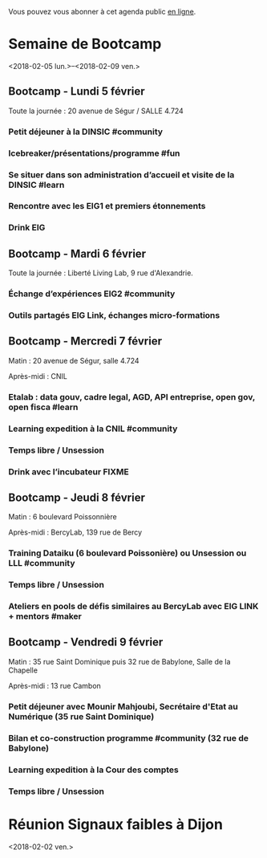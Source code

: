 Vous pouvez vous abonner à cet agenda public [[https://box.bzg.io/cloud/index.php/apps/calendar/p/DU3DV27UK2Z0ILGV][en ligne]].

* Semaine de Bootcamp
  :PROPERTIES:
  :ID:       f67f5922-19b7-46b4-81be-300ca1a48bb0
  :END:
  <2018-02-05 lun.>--<2018-02-09 ven.>

** Bootcamp - Lundi 5 février
   :PROPERTIES:
   :ID:       91886710-5c95-4a49-8155-f7c8ed7e8c9b
   :END:

Toute la journée : 20 avenue de Ségur / SALLE 4.724

*** Petit déjeuner à la DINSIC #community
    SCHEDULED: <2018-02-05 lun. 08:30-9:20>
    :PROPERTIES:
    :ID:       1873c7b1-6c62-4ef1-889d-429240f28869
    :END:

*** Icebreaker/présentations/programme #fun
    SCHEDULED: <2018-02-05 lun. 09:30-10:20>
    :PROPERTIES:
    :ID:       78ea7b5e-3a02-4f2a-9819-42adce3a7c61
    :END:

*** Se situer dans son administration d’accueil et visite de la DINSIC #learn
    SCHEDULED: <2018-02-05 lun. 10:30-12:30>
    :PROPERTIES:
    :ID:       f2df356c-d4eb-4bde-a9f3-34cc007a8d45
    :END:

*** Rencontre avec les EIG1 et premiers étonnements
    SCHEDULED: <2018-02-05 lun. 14:30-17:20>
    :PROPERTIES:
    :ID:       b1af68c5-709f-4720-a2b8-e26922c8c441
    :END:

*** Drink EIG
    SCHEDULED: <2018-02-05 lun. 17:30-18:20>
    :PROPERTIES:
    :ID:       4d83d291-7b90-416b-9864-ccc288736a4d
    :END:

** Bootcamp - Mardi 6 février
   :PROPERTIES:
   :ID:       cc90bd05-a707-436d-a854-c6d76fc33334
   :END:

Toute la journée : Liberté Living Lab, 9 rue d'Alexandrie.

*** Échange d’expériences EIG2 #community
    SCHEDULED: <2018-02-06 mar. 09:30-12:30>
    :PROPERTIES:
    :ID:       b49fbd96-3d57-466a-a7a5-0c57588b5dc5
    :END:
*** Outils partagés EIG Link, échanges micro-formations
    SCHEDULED: <2018-02-06 mar. 14:30-17:20>
    :PROPERTIES:
    :ID:       191390f8-1cb2-41af-98a6-e907530d972c
    :END:
** Bootcamp - Mercredi 7 février
   :PROPERTIES:
   :ID:       9cc3db1d-3f13-4765-b6c8-967211dbb0e7
   :END:

Matin : 20 avenue de Ségur, salle 4.724

Après-midi : CNIL

*** Etalab : data gouv, cadre legal, AGD, API entreprise, open gov, open fisca #learn
    SCHEDULED: <2018-02-07 mer. 09:30-12:30>
    :PROPERTIES:
    :ID:       8f32a377-c71f-47ee-8933-6da81209dfdd
    :END:
*** Learning expedition à la CNIL #community
    SCHEDULED: <2018-02-07 mer. 14:30-16:20>
    :PROPERTIES:
    :ID:       69518f35-633c-4979-87e6-4d3d13c036ac
    :END:
*** Temps libre / Unsession
    SCHEDULED: <2018-02-07 mer. 16:30-17:30>
    :PROPERTIES:
    :ID:       ddffa24b-1287-4b03-86af-c4ace7d39ded
    :END:
*** Drink avec l’incubateur FIXME
    SCHEDULED: <2018-02-07 mer. 17:30-18:20>
    :PROPERTIES:
    :ID:       be8aeaf3-e922-4ddc-a398-73c7772c9314
    :END:
** Bootcamp - Jeudi 8 février
   :PROPERTIES:
   :ID:       9c5f299c-1a2f-4c02-92c8-6d5de9bcf05f
   :END:

Matin : 6 boulevard Poissonnière

Après-midi : BercyLab, 139 rue de Bercy

*** Training Dataiku (6 boulevard Poissonière) ou Unsession ou LLL #community
    SCHEDULED: <2018-02-08 jeu. 09:30-11:20>
    :PROPERTIES:
    :ID:       2355d7a0-5eeb-4577-8c55-c5253b456bb5
    :END:
*** Temps libre / Unsession
    SCHEDULED: <2018-02-08 jeu. 11:30-12:20>
    :PROPERTIES:
    :ID:       a0b367e7-1306-4825-90ce-31d039974e9f
    :END:
*** Ateliers en pools de défis similaires au BercyLab avec EIG LINK + mentors #maker
    SCHEDULED: <2018-02-08 jeu. 14:30-17:20>
    :PROPERTIES:
    :ID:       c9e5e328-c3d4-4c45-b9c0-5b48a852bba4
    :END:
** Bootcamp - Vendredi 9 février
   :PROPERTIES:
   :ID:       950cb905-081e-42e5-84da-97d18f5e47ba
   :END:

Matin : 35 rue Saint Dominique puis 32 rue de Babylone, Salle de la
Chapelle

Après-midi : 13 rue Cambon

*** Petit déjeuner avec Mounir Mahjoubi, Secrétaire d'Etat au Numérique (35 rue Saint Dominique)
    SCHEDULED: <2018-02-09 ven. 09:00-10:00>
    :PROPERTIES:
    :ID:       338771ca-e789-4fd2-9957-93836beb9cb9
    :END:
*** Bilan et co-construction programme #community (32 rue de Babylone)
    SCHEDULED: <2018-02-09 ven. 10:30-12:20>
    :PROPERTIES:
    :ID:       21c0a03c-6784-41af-b296-92dfc3bb1a40
    :END:
*** Learning expedition à la Cour des comptes
    SCHEDULED: <2018-02-09 ven. 14:30-16:20>
    :PROPERTIES:
    :ID:       717e079e-25cd-47b4-9d6e-cbc7202c57ab
    :END:
*** Temps libre / Unsession
    SCHEDULED: <2018-02-09 ven. 17:30-18:20>
    :PROPERTIES:
    :ID:       2dfa0741-ae1c-472f-83b4-43c50d5c9922
    :END:

* Réunion Signaux faibles à Dijon
  :PROPERTIES:
  :ID:       da916bff-7a10-4555-b106-bbb4eb72ab9d
  :END:
  <2018-02-02 ven.>
  
